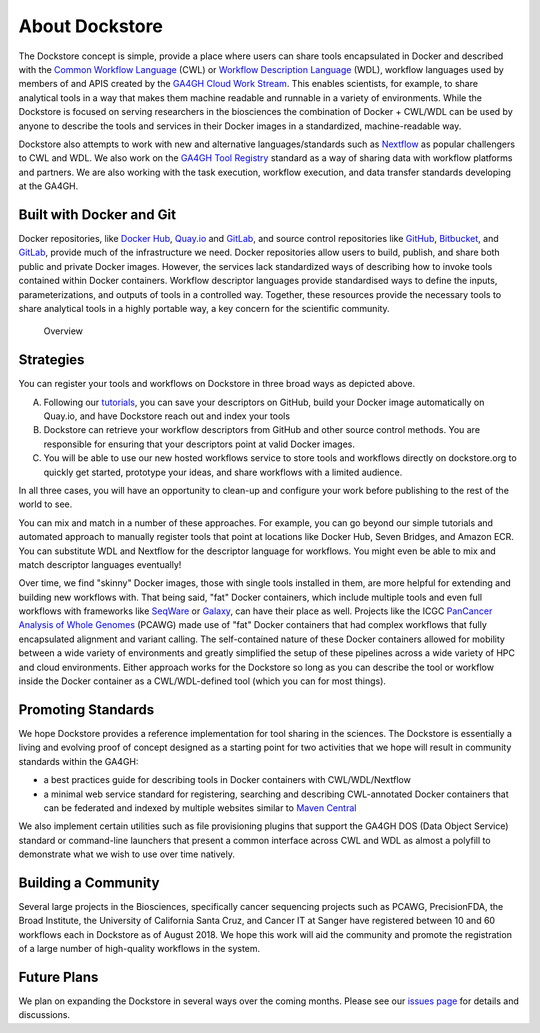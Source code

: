 About Dockstore
===============

The Dockstore concept is simple, provide a place where users can share
tools encapsulated in Docker and described with the `Common Workflow
Language <http://common-workflow-language.github.io/>`__ (CWL) or
`Workflow Description Language <http://www.openwdl.org/>`__ (WDL),
workflow languages used by members of and APIS created by the
`GA4GH <https://genomicsandhealth.org/>`__ `Cloud Work
Stream <http://ga4gh.cloud/>`__. This enables scientists, for example,
to share analytical tools in a way that makes them machine readable and
runnable in a variety of environments. While the Dockstore is focused on
serving researchers in the biosciences the combination of Docker +
CWL/WDL can be used by anyone to describe the tools and services in
their Docker images in a standardized, machine-readable way.

Dockstore also attempts to work with new and alternative
languages/standards such as `Nextflow <https://www.nextflow.io/>`__ as
popular challengers to CWL and WDL. We also work on the `GA4GH Tool
Registry <https://github.com/ga4gh/tool-registry-schemas>`__ standard as
a way of sharing data with workflow platforms and partners. We are also
working with the task execution, workflow execution, and data transfer
standards developing at the GA4GH.

Built with Docker and Git
-------------------------

Docker repositories, like `Docker Hub <https://hub.docker.com/>`__,
`Quay.io <https://quay.io/>`__ and `GitLab <https://gitlab.com>`__, and
source control repositories like `GitHub <http://github.com>`__,
`Bitbucket <https://bitbucket.org/>`__, and
`GitLab <https://gitlab.com>`__, provide much of the infrastructure we
need. Docker repositories allow users to build, publish, and share both
public and private Docker images. However, the services lack
standardized ways of describing how to invoke tools contained within
Docker containers. Workflow descriptor languages provide standardised
ways to define the inputs, parameterizations, and outputs of tools in a
controlled way. Together, these resources provide the necessary tools to
share analytical tools in a highly portable way, a key concern for the
scientific community.

.. figure:: /assets/images/docs/Ways_to_get_into_Dockstore.png
   :alt: Overview

   Overview

Strategies
----------

You can register your tools and workflows on Dockstore in three broad
ways as depicted above.

A) Following our
   `tutorials <https://docs.dockstore.org//getting-started-with-docker/>`__,
   you can save your descriptors on GitHub, build your Docker image
   automatically on Quay.io, and have Dockstore reach out and index your
   tools

B) Dockstore can retrieve your workflow descriptors from GitHub and
   other source control methods. You are responsible for ensuring that
   your descriptors point at valid Docker images.

C) You will be able to use our new hosted workflows service to store
   tools and workflows directly on dockstore.org to quickly get started,
   prototype your ideas, and share workflows with a limited audience.

In all three cases, you will have an opportunity to clean-up and
configure your work before publishing to the rest of the world to see.

You can mix and match in a number of these approaches. For example, you
can go beyond our simple tutorials and automated approach to manually
register tools that point at locations like Docker Hub, Seven Bridges,
and Amazon ECR. You can substitute WDL and Nextflow for the descriptor
language for workflows. You might even be able to mix and match
descriptor languages eventually!

Over time, we find "skinny" Docker images, those with single tools
installed in them, are more helpful for extending and building new
workflows with. That being said, "fat" Docker containers, which include
multiple tools and even full workflows with frameworks like
`SeqWare <http://seqware.io>`__ or
`Galaxy <https://galaxyproject.org/>`__, can have their place as well.
Projects like the ICGC `PanCancer Analysis of Whole
Genomes <https://dcc.icgc.org/pcawg>`__ (PCAWG) made use of "fat" Docker
containers that had complex workflows that fully encapsulated alignment
and variant calling. The self-contained nature of these Docker
containers allowed for mobility between a wide variety of environments
and greatly simplified the setup of these pipelines across a wide
variety of HPC and cloud environments. Either approach works for the
Dockstore so long as you can describe the tool or workflow inside the
Docker container as a CWL/WDL-defined tool (which you can for most
things).

Promoting Standards
-------------------

We hope Dockstore provides a reference implementation for tool sharing
in the sciences. The Dockstore is essentially a living and evolving
proof of concept designed as a starting point for two activities that we
hope will result in community standards within the GA4GH:

-  a best practices guide for describing tools in Docker containers with
   CWL/WDL/Nextflow
-  a minimal web service standard for registering, searching and
   describing CWL-annotated Docker containers that can be federated and
   indexed by multiple websites similar to `Maven
   Central <https://search.maven.org/>`__

We also implement certain utilities such as file provisioning plugins
that support the GA4GH DOS (Data Object Service) standard or
command-line launchers that present a common interface across CWL and
WDL as almost a polyfill to demonstrate what we wish to use over time
natively.

Building a Community
--------------------

Several large projects in the Biosciences, specifically cancer
sequencing projects such as PCAWG, PrecisionFDA, the Broad Institute,
the University of California Santa Cruz, and Cancer IT at Sanger have
registered between 10 and 60 workflows each in Dockstore as of August
2018. We hope this work will aid the community and promote the
registration of a large number of high-quality workflows in the system.

Future Plans
------------

We plan on expanding the Dockstore in several ways over the coming
months. Please see our `issues
page <https://github.com/ga4gh/dockstore/issues>`__ for details and
discussions.